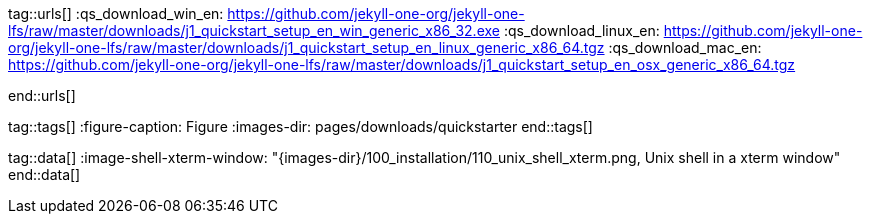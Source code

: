 ////
Asciidoc includes
////

tag::urls[]
:qs_download_win_en:                      https://github.com/jekyll-one-org/jekyll-one-lfs/raw/master/downloads/j1_quickstart_setup_en_win_generic_x86_32.exe
:qs_download_linux_en:                    https://github.com/jekyll-one-org/jekyll-one-lfs/raw/master/downloads/j1_quickstart_setup_en_linux_generic_x86_64.tgz
:qs_download_mac_en:                      https://github.com/jekyll-one-org/jekyll-one-lfs/raw/master/downloads/j1_quickstart_setup_en_osx_generic_x86_64.tgz

:web_in_a_day:                            /pages/public/start/kickstarter/web_in_a_day/intro/

:j1-starter-windows:                      /public/start/downloads/windows_starter/#install-a-quickstarter
:j1-starter-linux:                        /public/start/downloads/linux_starter/#install-a-quickstarter
:j1-starter-macos:                        /public/start/downloads/macos_starter/#install-a-quickstarter
end::urls[]


tag::tags[]
:figure-caption:                          Figure
:images-dir:                              pages/downloads/quickstarter
end::tags[]


tag::data[]
:image-shell-xterm-window:                "{images-dir}/100_installation/110_unix_shell_xterm.png, Unix shell in a xterm window"
end::data[]
